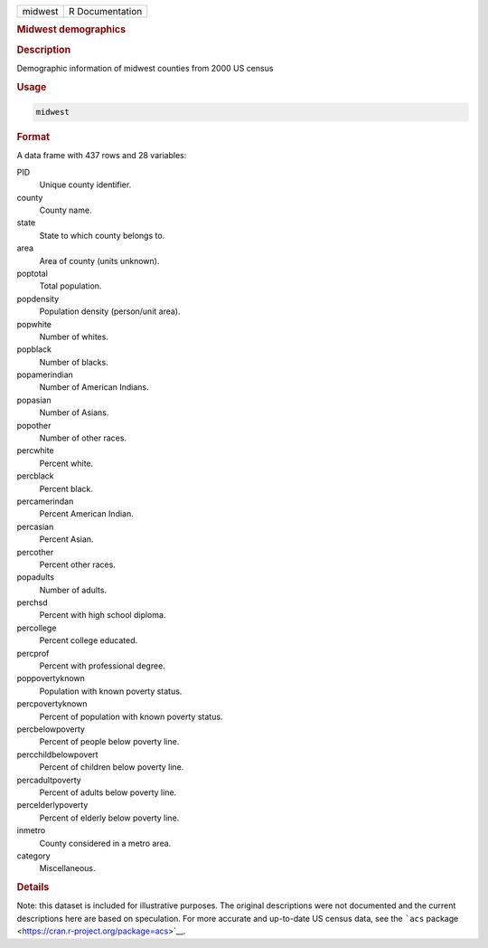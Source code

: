 .. container::

   ======= ===============
   midwest R Documentation
   ======= ===============

   .. rubric:: Midwest demographics
      :name: midwest

   .. rubric:: Description
      :name: description

   Demographic information of midwest counties from 2000 US census

   .. rubric:: Usage
      :name: usage

   .. code:: R

      midwest

   .. rubric:: Format
      :name: format

   A data frame with 437 rows and 28 variables:

   PID
      Unique county identifier.

   county
      County name.

   state
      State to which county belongs to.

   area
      Area of county (units unknown).

   poptotal
      Total population.

   popdensity
      Population density (person/unit area).

   popwhite
      Number of whites.

   popblack
      Number of blacks.

   popamerindian
      Number of American Indians.

   popasian
      Number of Asians.

   popother
      Number of other races.

   percwhite
      Percent white.

   percblack
      Percent black.

   percamerindan
      Percent American Indian.

   percasian
      Percent Asian.

   percother
      Percent other races.

   popadults
      Number of adults.

   perchsd
      Percent with high school diploma.

   percollege
      Percent college educated.

   percprof
      Percent with professional degree.

   poppovertyknown
      Population with known poverty status.

   percpovertyknown
      Percent of population with known poverty status.

   percbelowpoverty
      Percent of people below poverty line.

   percchildbelowpovert
      Percent of children below poverty line.

   percadultpoverty
      Percent of adults below poverty line.

   percelderlypoverty
      Percent of elderly below poverty line.

   inmetro
      County considered in a metro area.

   category
      Miscellaneous.

   .. rubric:: Details
      :name: details

   Note: this dataset is included for illustrative purposes. The
   original descriptions were not documented and the current
   descriptions here are based on speculation. For more accurate and
   up-to-date US census data, see the ```acs``
   package <https://cran.r-project.org/package=acs>`__.
